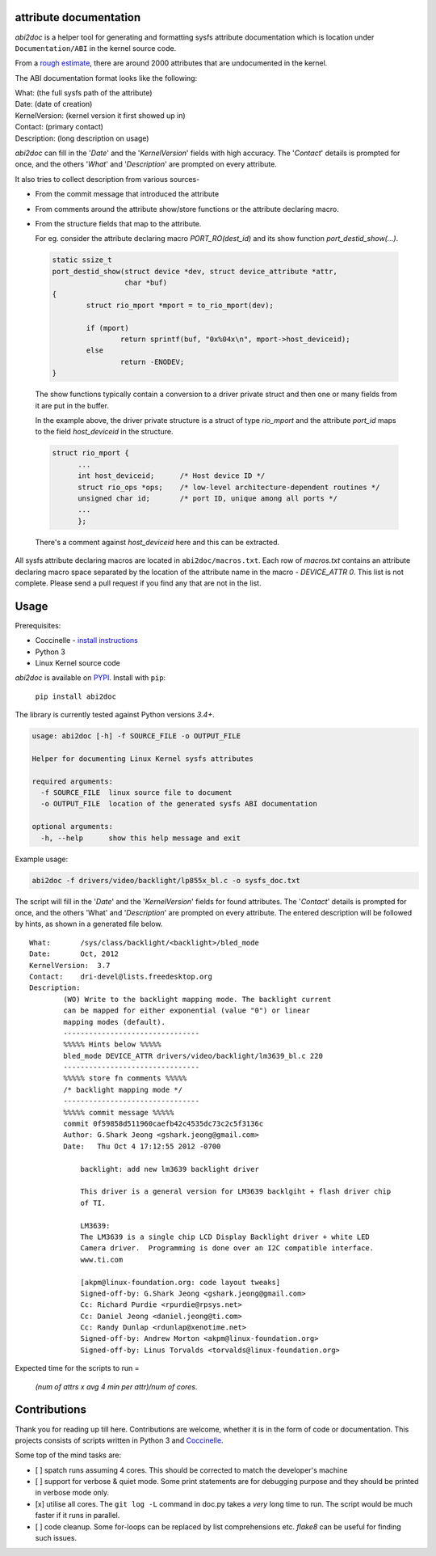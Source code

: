 attribute documentation
-----------------------

`abi2doc` is a helper tool for generating and formatting sysfs attribute
documentation which is location under ``Documentation/ABI``\  in the
kernel source code.

From a `rough estimate`_, there are around 2000 attributes that are
undocumented in the kernel.

.. image:: https://plot.ly/~aishpant/1.png?share_key=8mG4JmyySLLYjbjTg7Uy62
   :target: https://plot.ly/~aishpant/1/?share_key=8mG4JmyySLLYjbjTg7Uy62
   :align: center
   :alt: sysfs line plot
   :width: 600px

The ABI documentation format looks like the following:

| What: (the full sysfs path of the attribute)
| Date: (date of creation)
| KernelVersion: (kernel version it first showed up in)
| Contact: (primary contact)
| Description: (long description on usage)

`abi2doc` can fill in the '`Date`' and the '`KernelVersion`' fields with
high accuracy. The '`Contact`' details is prompted for once, and the
others '`What`' and '`Description`' are prompted on every attribute.

It also tries to collect description from various sources-

-  From the commit message that introduced the attribute

-  From comments around the attribute show/store functions or the attribute declaring macro.

-  From the structure fields that map to the attribute.
   
   For eg. consider the attribute declaring macro `PORT_RO(dest_id)` and its show function `port_destid_show(...)`.

  .. code:: c

            static ssize_t
            port_destid_show(struct device *dev, struct device_attribute *attr,
                             char *buf)
            {
                    struct rio_mport *mport = to_rio_mport(dev);

                    if (mport)
                            return sprintf(buf, "0x%04x\n", mport->host_deviceid);
                    else
                            return -ENODEV;
            }



  The show functions typically contain a conversion to a driver private struct and then one or many fields from it are put in the buffer. 

  In the example above, the driver private structure is a struct of type `rio_mport` and the attribute `port_id` maps to the field `host_deviceid` in the structure.

  .. code:: c

      struct rio_mport {
            ...
            int host_deviceid;      /* Host device ID */
            struct rio_ops *ops;    /* low-level architecture-dependent routines */
            unsigned char id;       /* port ID, unique among all ports */
            ...
            };

  There's a comment against `host_deviceid` here and this can be extracted.

All sysfs attribute declaring macros are located in ``abi2doc/macros.txt``. Each
row of `macros.txt` contains an attribute declaring macro space
separated by the location of the attribute name in the macro -
`DEVICE_ATTR 0`. This list is not complete. Please send a pull request if
you find any that are not in the list.

Usage
-----

Prerequisites:

-  Coccinelle - `install instructions`_
-  Python 3
-  Linux Kernel source code

`abi2doc` is available on `PYPI`_. Install with ``pip``:

  ``pip install abi2doc``

The library is currently tested against Python versions `3.4+`.

.. code:: bash

    usage: abi2doc [-h] -f SOURCE_FILE -o OUTPUT_FILE

    Helper for documenting Linux Kernel sysfs attributes

    required arguments:
      -f SOURCE_FILE  linux source file to document
      -o OUTPUT_FILE  location of the generated sysfs ABI documentation

    optional arguments:
      -h, --help      show this help message and exit

Example usage:

.. code:: bash

    abi2doc -f drivers/video/backlight/lp855x_bl.c -o sysfs_doc.txt

The script will fill in the '`Date`' and the '`KernelVersion`' fields for
found attributes. The '`Contact`' details is prompted for once, and the
others 'What' and '`Description`' are prompted on every attribute. The
entered description will be followed by hints, as shown in a generated
file below.

::

    What:       /sys/class/backlight/<backlight>/bled_mode
    Date:       Oct, 2012
    KernelVersion:  3.7
    Contact:    dri-devel@lists.freedesktop.org
    Description:
            (WO) Write to the backlight mapping mode. The backlight current
            can be mapped for either exponential (value "0") or linear
            mapping modes (default).
            --------------------------------
            %%%%% Hints below %%%%%
            bled_mode DEVICE_ATTR drivers/video/backlight/lm3639_bl.c 220
            --------------------------------
            %%%%% store fn comments %%%%%
            /* backlight mapping mode */
            --------------------------------
            %%%%% commit message %%%%%
            commit 0f59858d511960caefb42c4535dc73c2c5f3136c
            Author: G.Shark Jeong <gshark.jeong@gmail.com>
            Date:   Thu Oct 4 17:12:55 2012 -0700

                backlight: add new lm3639 backlight driver

                This driver is a general version for LM3639 backlgiht + flash driver chip
                of TI.

                LM3639:
                The LM3639 is a single chip LCD Display Backlight driver + white LED
                Camera driver.  Programming is done over an I2C compatible interface.
                www.ti.com

                [akpm@linux-foundation.org: code layout tweaks]
                Signed-off-by: G.Shark Jeong <gshark.jeong@gmail.com>
                Cc: Richard Purdie <rpurdie@rpsys.net>
                Cc: Daniel Jeong <daniel.jeong@ti.com>
                Cc: Randy Dunlap <rdunlap@xenotime.net>
                Signed-off-by: Andrew Morton <akpm@linux-foundation.org>
                Signed-off-by: Linus Torvalds <torvalds@linux-foundation.org>

Expected time for the scripts to run =

  `(num of attrs x avg 4 min per attr)/num of cores`.

Contributions
-------------

Thank you for reading up till here. Contributions are welcome, whether
it is in the form of code or documentation. This projects consists of
scripts written in Python 3 and `Coccinelle`_.


Some top of the mind tasks are:

-  [ ] spatch runs assuming 4 cores. This should be corrected to match
   the developer's machine
-  [ ] support for verbose & quiet mode. Some print statements are for
   debugging purpose and they should be printed in verbose mode only.
-  [x] utilise all cores. The ``git log -L`` command in doc.py takes a
   *very* long time to run. The script would be much faster if it runs
   in parallel.
-  [ ] code cleanup. Some for-loops can be replaced by list
   comprehensions etc. `flake8` can be useful for finding such issues.

.. _install instructions: http://coccinelle.lip6.fr/download.php
.. _PYPI: https://pypi.org/project/abi2doc/
.. _Coccinelle: http://coccinelle.lip6.fr/
.. _rough estimate: https://github.com/aishpant/documentation-scripts/blob/master/result/output.csv
